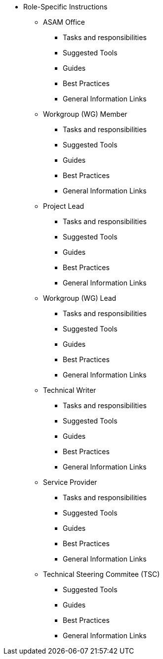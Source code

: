* Role-Specific Instructions
** ASAM Office
*** Tasks and responsibilities
*** Suggested Tools
*** Guides
*** Best Practices
*** General Information Links
** Workgroup (WG) Member
*** Tasks and responsibilities
*** Suggested Tools
*** Guides
*** Best Practices
*** General Information Links
** Project Lead
*** Tasks and responsibilities
*** Suggested Tools
*** Guides
*** Best Practices
*** General Information Links
** Workgroup (WG) Lead
*** Tasks and responsibilities
*** Suggested Tools
*** Guides
*** Best Practices
*** General Information Links
** Technical Writer
*** Tasks and responsibilities
*** Suggested Tools
*** Guides
*** Best Practices
*** General Information Links
** Service Provider
*** Tasks and responsibilities
*** Suggested Tools
*** Guides
*** Best Practices
*** General Information Links
** Technical Steering Commitee (TSC)
*** Suggested Tools
*** Guides
*** Best Practices
*** General Information Links